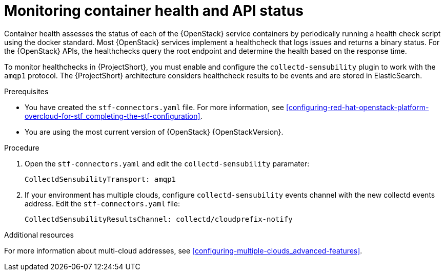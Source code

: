 // Module included in the following assemblies:
//
// <List assemblies here, each on a new line>

// This module can be included from assemblies using the following include statement:
// include::<path>/ref_manifest-override-parameters.adoc[leveloffset=+1]

// The file name and the ID are based on the module title. For example:
// * file name: ref_my-reference-a.adoc
// * ID: [id='ref_my-reference-a_{context}']
// * Title: = My reference A
//
// The ID is used as an anchor for linking to the module. Avoid changing
// it after the module has been published to ensure existing links are not
// broken.
//
// The `context` attribute enables module reuse. Every module's ID includes
// {context}, which ensures that the module has a unique ID even if it is
// reused multiple times in a guide.
//
// In the title, include nouns that are used in the body text. This helps
// readers and search engines find information quickly.
[id="monitoring-container-health-and-api-status_{context}"]
= Monitoring container health and API status

Container health assesses the status of each of the {OpenStack} service containers
by periodically running a health check script using the docker standard.
Most {OpenStack} services implement a healthcheck that logs issues and returns a
binary status. For the {OpenStack} APIs, the healthchecks
query the root endpoint and determine the health based on the response time.

To monitor healthchecks in {ProjectShort}, you must enable and configure the `collectd-sensubility` plugin to work with the `amqp1` protocol. The {ProjectShort} architecture considers healthcheck results to be events and are stored in ElasticSearch.

.Prerequisites

* You have created the `stf-connectors.yaml` file. For more information, see xref:configuring-red-hat-openstack-platform-overcloud-for-stf_completing-the-stf-configuration[].

* You are using the most current version of {OpenStack} {OpenStackVersion}.

.Procedure

. Open the `stf-connectors.yaml` and edit the `collectd-sensubility` paramater:
+
----
CollectdSensubilityTransport: amqp1
----
. If  your environment has multiple clouds, configure `collectd-sensubility` events channel with the new collectd events address. Edit the `stf-connectors.yaml` file:
+
----
CollectdSensubilityResultsChannel: collectd/cloudprefix-notify
----

.Additional resources

For more information about multi-cloud addresses, see xref:configuring-multiple-clouds_advanced-features[].
